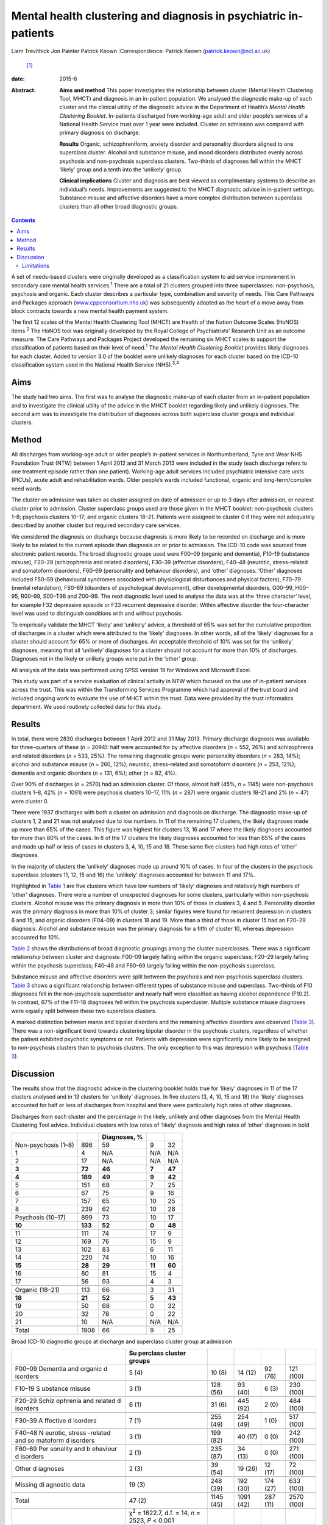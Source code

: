 =================================================================
Mental health clustering and diagnosis in psychiatric in-patients
=================================================================



Liam Trevithick
Jon Painter
Patrick Keown
:Correspondence: Patrick Keown (patrick.keown@ncl.ac.uk)
 [1]_

:date: 2015-6

:Abstract:
   **Aims and method** This paper investigates the relationship between
   cluster (Mental Health Clustering Tool, MHCT) and diagnosis in an
   in-patient population. We analysed the diagnostic make-up of each
   cluster and the clinical utility of the diagnostic advice in the
   Department of Health’s *Mental Health Clustering Booklet*.
   In-patients discharged from working-age adult and older people’s
   services of a National Health Service trust over 1 year were
   included. Cluster on admission was compared with primary diagnosis on
   discharge.

   **Results** Organic, schizophreniform, anxiety disorder and
   personality disorders aligned to one superclass cluster. Alcohol and
   substance misuse, and mood disorders distributed evenly across
   psychosis and non-psychosis superclass clusters. Two-thirds of
   diagnoses fell within the MHCT ‘likely’ group and a tenth into the
   ‘unlikely’ group.

   **Clinical implications** Cluster and diagnosis are best viewed as
   complimentary systems to describe an individual’s needs. Improvements
   are suggested to the MHCT diagnostic advice in in-patient settings.
   Substance misuse and affective disorders have a more complex
   distribution between superclass clusters than all other broad
   diagnostic groups.


.. contents::
   :depth: 3
..

A set of needs-based clusters were originally developed as a
classification system to aid service improvement in secondary care
mental health services.\ :sup:`1` There are a total of 21 clusters
grouped into three superclasses: non-psychosis, psychosis and organic.
Each cluster describes a particular type, combination and severity of
needs. This Care Pathways and Packages approach
(`www.cppconsortium.nhs.uk <www.cppconsortium.nhs.uk>`__) was
subsequently adopted as the heart of a move away from block contracts
towards a new mental health payment system.

The first 12 scales of the Mental Health Clustering Tool (MHCT) are
Health of the Nation Outcome Scales (HoNOS) items.\ :sup:`2` The HoNOS
tool was originally developed by the Royal College of Psychiatrists’
Research Unit as an outcome measure. The Care Pathways and Packages
Project developed the remaining six MHCT scales to support the
classification of patients based on their level of need.\ :sup:`1` The
*Mental Health Clustering Booklet* provides likely diagnoses for each
cluster. Added to version 3.0 of the booklet were unlikely diagnoses for
each cluster based on the ICD-10 classification system used in the
National Health Service (NHS).\ :sup:`3,4`

.. _S1:

Aims
====

The study had two aims. The first was to analyse the diagnostic make-up
of each cluster from an in-patient population and to investigate the
clinical utility of the advice in the MHCT booklet regarding likely and
unlikely diagnoses. The second aim was to investigate the distribution
of diagnoses across both superclass cluster groups and individual
clusters.

.. _S2:

Method
======

All discharges from working-age adult or older people’s in-patient
services in Northumberland, Tyne and Wear NHS Foundation Trust (NTW)
between 1 April 2012 and 31 March 2013 were included in the study (each
discharge refers to one treatment episode rather than one patient).
Working-age adult services included psychiatric intensive care units
(PICUs), acute adult and rehabilitation wards. Older people’s wards
included functional, organic and long-term/complex need wards.

The cluster on admission was taken as cluster assigned on date of
admission or up to 3 days after admission, or nearest cluster prior to
admission. Cluster superclass groups used are those given in the MHCT
booklet: non-psychosis clusters 1–8; psychosis clusters 10–17; and
organic clusters 18–21. Patients were assigned to cluster 0 if they were
not adequately described by another cluster but required secondary care
services.

We considered the diagnosis on discharge because diagnosis is more
likely to be recorded on discharge and is more likely to be related to
the current episode than diagnosis on or prior to admission. The ICD-10
code was sourced from electronic patient records. The broad diagnostic
groups used were F00–09 (organic and dementia), F10–19 (substance
misuse), F20–29 (schizophrenia and related disorders), F30–39 (affective
disorders), F40–48 (neurotic, stress-related and somatoform disorders),
F60–69 (personality and behaviour disorders), and ‘other’ diagnoses.
‘Other’ diagnoses included F50–59 (behavioural syndromes associated with
physiological disturbances and physical factors), F70–79 (mental
retardation), F80–89 (disorders of psychological development), other
developmental disorders, G00–99, H00–95, R00–99, S00–T98 and Z00–99. The
next diagnostic level used to analyse the data was at the ‘three
character’ level, for example F32 depressive episode or F33 recurrent
depressive disorder. Within affective disorder the four-character level
was used to distinguish conditions with and without psychosis.

To empirically validate the MHCT ‘likely’ and ‘unlikely’ advice, a
threshold of 65% was set for the cumulative proportion of discharges in
a cluster which were attributed to the ‘likely’ diagnoses. In other
words, all of the ‘likely’ diagnoses for a cluster should account for
65% or more of discharges. An acceptable threshold of 10% was set for
the ‘unlikely’ diagnoses, meaning that all ‘unlikely’ diagnoses for a
cluster should not account for more than 10% of discharges. Diagnoses
not in the likely or unlikely groups were put in the ‘other’ group.

All analysis of the data was performed using SPSS version 19 for Windows
and Microsoft Excel.

This study was part of a service evaluation of clinical activity in NTW
which focused on the use of in-patient services across the trust. This
was within the Transforming Services Programme which had approval of the
trust board and included ongoing work to evaluate the use of MHCT within
the trust. Data were provided by the trust informatics department. We
used routinely collected data for this study.

.. _S3:

Results
=======

In total, there were 2830 discharges between 1 April 2012 and 31 May
2013. Primary discharge diagnosis was available for three-quarters of
these (*n* = 2094): half were accounted for by affective disorders (*n*
= 552, 26%) and schizophrenia and related disorders (*n* = 533, 25%).
The remaining diagnostic groups were: personality disorders (*n* = 283,
14%); alcohol and substance misuse (*n* = 260, 12%); neurotic,
stress-related and somatoform disorders (*n* = 253, 12%); dementia and
organic disorders (*n* = 131, 6%); other (*n* = 82, 4%).

Over 90% of discharges (*n* = 2570) had an admission cluster. Of those,
almost half (45%, *n* = 1145) were non-psychosis clusters 1–8, 42% (*n*
= 1091) were psychosis clusters 10–17, 11% (*n* = 287) were organic
clusters 18–21 and 2% (*n* = 47) were cluster 0.

There were 1937 discharges with both a cluster on admission and
diagnosis on discharge. The diagnostic make-up of clusters 1, 2 and 21
was not analysed due to low numbers. In 11 of the remaining 17 clusters,
the likely diagnoses made up more than 65% of the cases. This figure was
highest for clusters 13, 16 and 17 where the likely diagnoses accounted
for more than 80% of the cases. In 6 of the 17 clusters the likely
diagnoses accounted for less than 65% of the cases and made up half or
less of cases in clusters 3, 4, 10, 15 and 18. These same five clusters
had high rates of ‘other’ diagnoses.

In the majority of clusters the ‘unlikely’ diagnoses made up around 10%
of cases. In four of the clusters in the psychosis superclass (clusters
11, 12, 15 and 16) the ‘unlikely’ diagnoses accounted for between 11 and
17%.

Highlighted in `Table 1 <#T1>`__ are five clusters which have low
numbers of ‘likely’ diagnoses and relatively high numbers of ‘other’
diagnoses. There were a number of unexpected diagnoses for some
clusters, particularly within non-psychosis clusters. Alcohol misuse was
the primary diagnosis in more than 10% of those in clusters 3, 4 and 5.
Personality disorder was the primary diagnosis in more than 10% of
cluster 3; similar figures were found for recurrent depression in
clusters 6 and 15, and organic disorders (F04–09) in clusters 18 and 19.
More than a third of those in cluster 15 had an F20–29 diagnosis.
Alcohol and substance misuse was the primary diagnosis for a fifth of
cluster 10, whereas depression accounted for 10%.

`Table 2 <#T2>`__ shows the distributions of broad diagnostic groupings
among the cluster superclasses. There was a significant relationship
between cluster and diagnosis: F00–09 largely falling within the organic
superclass; F20–29 largely falling within the psychosis superclass;
F40–48 and F60–69 largely falling within the non-psychosis superclass.

Substance misuse and affective disorders were split between the
psychosis and non-psychosis superclass clusters. `Table 3 <#T3>`__ shows
a significant relationship between different types of substance misuse
and superclass. Two-thirds of F10 diagnoses fell in the non-psychosis
supercluster and nearly half were classified as having alcohol
dependence (F10.2). In contrast, 67% of the F11–18 diagnoses fell within
the psychosis supercluster. Multiple substance misuse diagnoses were
equally split between these two superclass clusters.

A marked distinction between mania and bipolar disorders and the
remaining affective disorders was observed (`Table 3 <#T3>`__). There
was a non-significant trend towards clustering bipolar disorder in the
psychosis clusters, regardless of whether the patient exhibited
psychotic symptoms or not. Patients with depression were significantly
more likely to be assigned to non-psychosis clusters than to psychosis
clusters. The only exception to this was depression with psychosis
(`Table 3 <#T3>`__).

.. _S4:

Discussion
==========

The results show that the diagnostic advice in the clustering booklet
holds true for ‘likely’ diagnoses in 11 of the 17 clusters analysed and
in 13 clusters for ‘unlikely’ diagnoses. In five clusters (3, 4, 10, 15
and 18) the ‘likely’ diagnoses accounted for half or less of discharges
from hospital and there were particularly high rates of other diagnoses.

.. container:: table-wrap
   :name: T1

   .. container:: caption

      .. rubric:: 

      Discharges from each cluster and the percentage in the likely,
      unlikely and other diagnoses from the Mental Health Clustering
      Tool advice. Individual clusters with low rates of ‘likely’
      diagnosis and high rates of ‘other’ diagnoses in bold

   =================== ======= ============ ====== ======
   \                           Diagnoses, %        
   =================== ======= ============ ====== ======
   Non-psychosis (1–8) 896     59           9      32
       1               4       N/A          N/A    N/A
       2               17      N/A          N/A    N/A
       **3**           **72**  **46**       **7**  **47**
       **4**           **189** **49**       **9**  **42**
       5               151     68           7      25
       6               67      75           9      16
       7               157     65           10     25
       8               239     62           10     28
   \                                               
   Psychosis (10–17)   899     73           10     17
       **10**          **133** **52**       **0**  **48**
       11              111     74           17     9
       12              169     76           15     9
       13              102     83           6      11
       14              220     74           10     16
       **15**          **28**  **29**       **11** **60**
       16              80      81           15     4
       17              56      93           4      3
   \                                               
   Organic (18–21)     113     66           3      31
       **18**          **21**  **52**       **5**  **43**
       19              50      68           0      32
       20              32      78           0      22
       21              10      N/A          N/A    N/A
   \                                               
   Total               1908    66           9      25
   =================== ======= ============ ====== ======

.. container:: table-wrap
   :name: T2

   .. container:: caption

      .. rubric:: 

      Broad ICD-10 diagnostic groups at discharge and superclass cluster
      group at admission

   +----------+----------+----------+----------+----------+----------+
   |          | Su       |          |          |          |          |
   |          | perclass |          |          |          |          |
   |          | cluster  |          |          |          |          |
   |          | groups   |          |          |          |          |
   +==========+==========+==========+==========+==========+==========+
   | F00–09   | 5 (4)    | 10 (8)   | 14 (12)  | 92 (76)  | 121      |
   | Dementia |          |          |          |          | (100)    |
   | and      |          |          |          |          |          |
   | organic  |          |          |          |          |          |
   | d        |          |          |          |          |          |
   | isorders |          |          |          |          |          |
   +----------+----------+----------+----------+----------+----------+
   |          |          |          |          |          |          |
   +----------+----------+----------+----------+----------+----------+
   | F10–19   | 3 (1)    | 128 (56) | 93 (40)  | 6 (3)    | 230      |
   | S        |          |          |          |          | (100)    |
   | ubstance |          |          |          |          |          |
   | misuse   |          |          |          |          |          |
   +----------+----------+----------+----------+----------+----------+
   |          |          |          |          |          |          |
   +----------+----------+----------+----------+----------+----------+
   | F20–29   | 6 (1)    | 31 (6)   | 445 (92) | 2 (0)    | 484      |
   | Schiz    |          |          |          |          | (100)    |
   | ophrenia |          |          |          |          |          |
   | and      |          |          |          |          |          |
   | related  |          |          |          |          |          |
   | d        |          |          |          |          |          |
   | isorders |          |          |          |          |          |
   +----------+----------+----------+----------+----------+----------+
   |          |          |          |          |          |          |
   +----------+----------+----------+----------+----------+----------+
   | F30–39   | 7 (1)    | 255 (49) | 254 (49) | 1 (0)    | 517      |
   | A        |          |          |          |          | (100)    |
   | ffective |          |          |          |          |          |
   | d        |          |          |          |          |          |
   | isorders |          |          |          |          |          |
   +----------+----------+----------+----------+----------+----------+
   |          |          |          |          |          |          |
   +----------+----------+----------+----------+----------+----------+
   | F40–48   | 3 (1)    | 199 (82) | 40 (17)  | 0 (0)    | 242      |
   | N        |          |          |          |          | (100)    |
   | eurotic, |          |          |          |          |          |
   | stress   |          |          |          |          |          |
   | -related |          |          |          |          |          |
   | and      |          |          |          |          |          |
   | so       |          |          |          |          |          |
   | matoform |          |          |          |          |          |
   | d        |          |          |          |          |          |
   | isorders |          |          |          |          |          |
   +----------+----------+----------+----------+----------+----------+
   |          |          |          |          |          |          |
   +----------+----------+----------+----------+----------+----------+
   | F60–69   | 2 (1)    | 235 (87) | 34 (13)  | 0 (0)    | 271      |
   | Per      |          |          |          |          | (100)    |
   | sonality |          |          |          |          |          |
   | and      |          |          |          |          |          |
   | b        |          |          |          |          |          |
   | ehaviour |          |          |          |          |          |
   | d        |          |          |          |          |          |
   | isorders |          |          |          |          |          |
   +----------+----------+----------+----------+----------+----------+
   |          |          |          |          |          |          |
   +----------+----------+----------+----------+----------+----------+
   | Other    | 2 (3)    | 39 (54)  | 19 (26)  | 12 (17)  | 72 (100) |
   | d        |          |          |          |          |          |
   | iagnoses |          |          |          |          |          |
   +----------+----------+----------+----------+----------+----------+
   |          |          |          |          |          |          |
   +----------+----------+----------+----------+----------+----------+
   | Missing  | 19 (3)   | 248 (39) | 192 (30) | 174 (27) | 633      |
   | di       |          |          |          |          | (100)    |
   | agnostic |          |          |          |          |          |
   | data     |          |          |          |          |          |
   +----------+----------+----------+----------+----------+----------+
   |          |          |          |          |          |          |
   +----------+----------+----------+----------+----------+----------+
   | Total    | 47 (2)   | 1145     | 1091     | 287 (11) | 2570     |
   |          |          | (45)     | (42)     |          | (100)    |
   +----------+----------+----------+----------+----------+----------+
   |          |          |          |          |          |          |
   +----------+----------+----------+----------+----------+----------+
   |          | χ\       |          |          |          |          |
   |          | :sup:`2` |          |          |          |          |
   |          | =        |          |          |          |          |
   |          | 1622.7,  |          |          |          |          |
   |          | d.f. =   |          |          |          |          |
   |          | 14, *n*  |          |          |          |          |
   |          | = 2523,  |          |          |          |          |
   |          | *P* <    |          |          |          |          |
   |          | 0.001    |          |          |          |          |
   +----------+----------+----------+----------+----------+----------+

Caution must be taken when interpreting some of these findings due to
low sample numbers in some of the clusters. Further analysis in both
in-patient and out-patient populations is necessary. Our findings
indicate that the diagnostic advice holds true for the majority of
clusters. However, the low rates of ‘likely’ diagnoses among a few
clusters suggest that the current advice for those clusters does not
hold true for a subsection of the in-patient population. These findings
are supported by previous research which found high rates of mismatch
between ICD-10 diagnoses and clusters 3, 4, 15 and 18.\ :sup:`5`

| Clinical practice issues could partly explain these findings, but if
  further in-depth analysis in other trusts reveals similar trends, then
  changing the ‘likely’ diagnosis advice will increase the MHCT booklet’
  clinical usefulness. Our results indicate that the following diagnoses
  could be added to the ‘likely’ diagnoses group: alcohol misuse for
  clusters 3 to 5; recurrent depression for cluster 6 and 15; Table 3The
  distribution of F10–19 substance misuse and F30–39 affective disorder
  diagnoses across the non-psychosis and psychosis superclass groups.
  Cluster 0 and organic superclass are not shown separately, but are
  included in total numbersMHCT groupsICD-10 diagnostic groupTotal
  cluster 1–8Total cluster 10–17TotalF10–19 alcohol and substance
  misuse128 (56%)93 (40%)230 (100%)    F10 alcohol80 (67%)31 (26%)119
  (100%)    F11–18 opioids, cannabinoids, sedatives, stimulants etc.7
  (29%)16 (67%)24 (100%)    F19 multiple drug use41 (47%)46 (53%)87
  (100%)χ\ :sup:`2` = 20.41, d.f. = 2, *n* = 221, *P* < 0.001F30–39
  affective disorder255 (49%)254 (49%)517 (100%)    F30–31 mania and
  bipolar disorder49 (20%)192 (78%)245 (100%)    F32–33 depression196
  (76%)59 (23%)259 (100%)    F34–39 persistent mood disorders, other
  mood disorders
| and mood disorders unspecified10 (77%)3 (23%)13 (100%)χ\ :sup:`2` =
  162.22, d.f. = 2, *n* = 509, *P* < 0.001F31 bipolar disorder    with
  psychotic symptoms8 (19%)34 (79%)43 (100%)    without psychotic
  symptoms20 (29%)48 (69%)70 (100%)    mixed episode2 (15%)11 (85%)13
  (100%)    unspecified16 (14%)97 (85%)114 (100%)χ\ :sup:`2` = 6.46,
  d.f. = 2, *n* = 236, *P* = 0.09F32 and F33 depression    with
  psychotic symptoms22 (38%)35 (60%)58 (100%)    without psychotic
  symptoms93 (86%)13 (12%)108 (100%)    unspecified81 (88%)11 (12%)92
  (100%)χ\ :sup:`2` = 60.45, d.f. = 2, *n* = 255, *P* < 0.001
  schizophrenia and related disorders to cluster 15; organic conditions
  (F04–09) to clusters 18 to 21.

There were two diagnostic areas that are worth discussing further. The
first was personality disorder. A number of diagnoses of personality
disorder were found in cluster 8. However, there were also some found in
other non-psychosis clusters including clusters 3 and 4. It may be that
these were incorrectly diagnosed or clustered. Alternatively, it may be
that those with complex and severe personality disorders are allocated
to cluster 8 whereas those with simple personality disorders are
clustered lower down within the non-psychosis superclass.\ :sup:`6`

A further area of concern was the high proportion of ‘other’ diagnoses
in cluster 10, a substantial proportion of which were alcohol and
substance misuse diagnoses. This is at odds with the finding that the
prevalence of drug-induced psychosis is relatively low in
England.\ :sup:`7` It may reflect a reluctance of some early
intervention psychosis services to give a formal diagnosis early on in
an individual’s contact with services.\ :sup:`8`

Whereas dementia and organic disorders, neurotic and stress-related and
somatoform disorders, and schizophrenia and related disorders aligned to
one superclass cluster group, affective disorders and substance misuse
disorders did not. At one diagnostic level down, depression mainly fell
within the non-psychosis superclass while mania and bipolar disorder
fell within the psychosis superclass. The only exception to this was the
diagnosis of psychotic depression. Local trust policy, in line with
Royal College of Psychiatrists advice, was to cluster patients with
bipolar disorder to the psychosis clusters, regardless of whether
psychotic symptoms were present.\ :sup:`9`

Department of Health guidance currently being drafted suggests that
patients with bipolar disorder diagnoses may be allocated to either
psychotic or non-psychotic clusters depending on presenting
needs,\ :sup:`10` supporting the view that cluster and diagnosis should
best be viewed as complementary. These findings also have implications
for the proposed reorganisation of services. If there is to be a
division between psychosis and non-psychosis, it is evident that both
teams will require expertise in the management of affective disorders.

Further analysis showed that F10–19 alcohol/substance misuse accounted
for 14% of all clusters 2–8 and was largely uniform across each cluster
individually. This highlights that patients with a primary diagnosis of
alcohol/substance misuse experience a wide range of problems and have
varying levels of need. This can be seen as supporting the previous
decision to disaggregate the original generic substance misuse cluster
9.\ :sup:`11`

.. _S5:

Limitations
-----------

There are a number of limitations of this research which need to be
highlighted. First, the accepted thresholds used for ‘likely’ and
‘unlikely’ diagnoses were set by the research team. No previous research
was available in which to benchmark against. Second, only in-patient
discharges were included, but the MHCT was developed for use in both
community and in-patient services. To acquire a fuller understanding of
the cluster–diagnosis relationship, the research should be extended to
community patients. Third, for low-need non-psychosis and organic
clusters in particular, there were low numbers, meaning that reliable
and valid conclusions could not be drawn. Fourth, it is important to
note that during the first analysis, we grouped together all ‘likely’
diagnoses and did not separate out the relative contributions of each
diagnosis. It is possible that a ‘likely’ diagnosis occurred rarely and
was offset by a more frequent one. Fifth, audits established that
cluster accuracy for the period from January to June 2012 was at 68%
(CAPITA, personal communication, 2013). However, assignment to
superclass cluster was highly accurate; only one service user (2%) was
assigned to the wrong supercluster. It is important to note that this
audit was conducted using 63 patients who had been clustered to a
psychosis cluster only. This suggests that findings of associations at
the superclass level are likely to be more robust than at the individual
cluster level. Finally, we used clinical diagnoses and due to the nature
of the study it was not possible to check accuracy or interrater
reliability.

This paper provides further information on the relationship between
cluster and diagnosis in an in-patient setting. It supports the notion
that cluster and diagnosis are best seen as complementary systems to
describe an individual’s needs, rather than there being a 1:1
relationship. This particularly applies to affective and substance
misuse disorders. The data identified different skill sets required for
the management of in-patients in the psychosis, non-psychosis and
organic clusters if services are to further specialise in these areas.
Results suggest some of the interventions that would need to be
delivered within these services. Future work should extend this research
into community teams.

.. [1]
   **Liam Trevithick** is a senior research assistant at Academic
   Psychiatry, Campus for Ageing and Vitality, Northumberland, Tyne and
   Wear NHS Foundation Trust. **Jon Painter** is a project manager at St
   Nicholas Hospital, Northumberland, Tyne and Wear NHS Foundation
   Trust. **Patrick Keown** is a consultant psychiatrist in
   rehabilitation and recovery at Tranwell Unit, Queen Elizabeth
   Hospital, Northumberland, Tyne and Wear NHS Foundation Trust.
